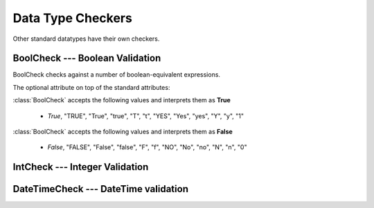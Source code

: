Data Type Checkers
==================

Other standard datatypes have their own checkers.

BoolCheck --- Boolean Validation
--------------------------------

BoolCheck checks against a number of boolean-equivalent expressions.

.. class:: BoolCheck(*args, noneIsFalse)

    The optional attribute on top of the standard attributes:
    
    .. attribute:: noneIsFalse [default True]
    
        If **True**, accepts `None` or "None" and treates as **False**.
    
:class:`BoolCheck` accepts the following values and interprets them as **True**
    
    * `True`, "TRUE", "True", "true", "T", "t", "YES", "Yes", "yes", "Y", "y", "1"

:class:`BoolCheck` accepts the following values and interprets them as **False**

    * `False`, "FALSE", "False", "false", "F", "f", "NO", "No", "no", "N", "n", "0" 


IntCheck --- Integer Validation
-------------------------------


DateTimeCheck --- DateTime validation
-------------------------------------